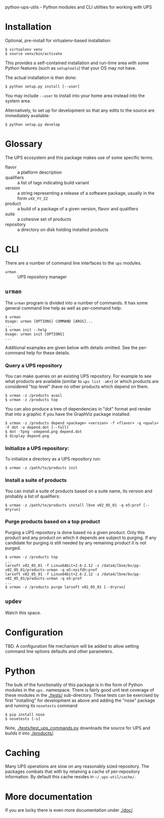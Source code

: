 python-ups-utils - Python modules and CLI utilities for working with UPS

* Installation

Optional, pre-install for virtualenv-based installation:

#+BEGIN_EXAMPLE
  $ virtualenv venv
  $ source venv/bin/activate
#+END_EXAMPLE

This provides a self-contained installation and run-time area with some Python features (such as =setuptools=) that your OS may not have.

The actual installation is then done:

#+BEGIN_EXAMPLE
$ python setup.py install [--user]
#+END_EXAMPLE

You may include =--user= to install into your home area instead into the system area.

Alternatively, to set up for development so that any edits to the source are immediately available:

#+BEGIN_EXAMPLE
$ python setup.py develop
#+END_EXAMPLE


* Glossary

The UPS ecosystem and this package makes use of some specific terms.

 - flavor :: a platform description
 - qualifiers :: a list of tags indicating build variant
 - version :: a string representing a release of a software package, usually in the form =vXX_YY_ZZ=
 - product :: a build of a package of a given version, flavor and qualifiers
 - suite :: a cohesive set of products
 - repository :: a directory on disk holding installed products

* CLI

There are a number of command line interfaces to the =ups= modules.

 - =urman= :: UPS repository manager

** =urman=

The =urman= program is divided into a number of commands.  It has 
some general command line help as well as per-command help:

#+BEGIN_EXAMPLE
  $ urman 
  Usage: urman [OPTIONS] COMMAND [ARGS]...
  ...
  $ urman init --help
  Usage: urman init [OPTIONS]
  ...
#+END_EXAMPLE

Additional examples are given below with details omitted.  See the per-command help for these details.

*** Query a UPS repository

You can make queries on an existing UPS repository.  For example to see what products are available (similar to =ups list -aK+=) or which products are considered "top level" (have no other products which depend on them.

#+BEGIN_EXAMPLE
  $ urman -z /products avail
  $ urman -z /products top
#+END_EXAMPLE

You can also produce a tree of dependencies in "dot" format and render that into a graphic if you have the GraphViz package installed:

#+BEGIN_EXAMPLE
  $ urman -z /products depend <package> <version> -f <flavor> -q <quals> -F dot -o depend.dot [--full]
  $ dot -Tpng -odepend.png depend.dot
  $ display depend.png
#+END_EXAMPLE

*** Initialize a UPS repository:

To initialize a directory as a UPS repository run:

#+BEGIN_EXAMPLE
  $ urman -z /path/to/products init
#+END_EXAMPLE

*** Install a suite of products

You can install a suite of products based on a suite name, its version and probably a list of qualifiers:

#+BEGIN_EXAMPLE
  $ urman -z /path/to/products install lbne v02_05_01 -q e5:prof [--dryrun]
#+END_EXAMPLE

*** Purge products based on a top product

Purging a UPS repository is done based no a given product.  Only this product and any product on which it depends are subject to purging.  If any candidate for purging is still needed by any remaining product it is not purged.

#+BEGIN_EXAMPLE
  $ urman -z /products top
  ...
  larsoft v02_05_01 -f Linux64bit+2.6-2.12 -z /data4/lbne/bv/pp-v02_05_01/products-urman -q e5:noifdh:prof
  larsoft v02_05_01 -f Linux64bit+2.6-2.12 -z /data4/lbne/bv/pp-v02_05_01/products-urman -q e5:prof
  ...
  $ urman -z /products purge larsoft v02_05_01 [--dryrun]
#+END_EXAMPLE

** =updev=

Watch this space.

* Configuration

TBD.  A configuration file mechanism will be added to allow setting command line options defaults and other parameters.

* Python

The bulk of the functionality of this package is in the form of Python modules in the =ups.= namespace.  There is fairly good unit test coverage of these modules in the [[./tests/]] sub-directory.  These tests can be exercised by first "installing" for development as above and adding the "nose" package and running its =nosetests= command

#+BEGIN_EXAMPLE
  $ pip install nose
  $ nosetests [-s]
#+END_EXAMPLE

Note, [[./tests/test_ups_commands.py]] downloads the source for UPS and builds it into [[./products/]].


* Caching

Many UPS operations are slow on any reasonably sized repository.  The packages combats that with by retaining a cache of per-repository information.  By default this cache resides in =~/.ups-util/cache/=.  

* More documentation

If you are lucky there is even more documentation under [[./doc/]].
